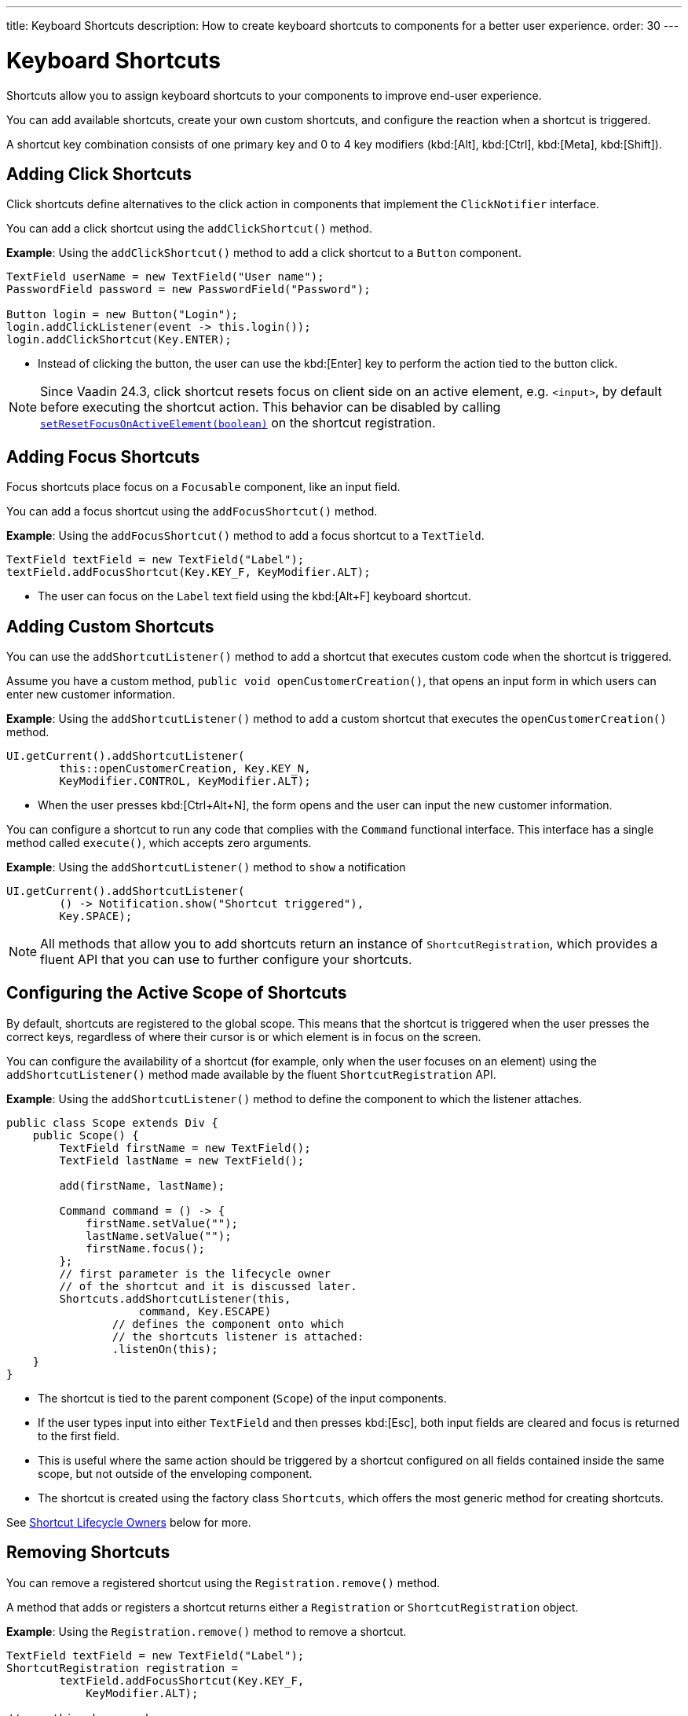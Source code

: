 ---
title: Keyboard Shortcuts
description: How to create keyboard shortcuts to components for a better user experience.
order: 30
---


= Keyboard Shortcuts

Shortcuts allow you to assign keyboard shortcuts to your components to improve end-user experience.

You can add available shortcuts, create your own custom shortcuts, and configure the reaction when a shortcut is triggered.

A shortcut key combination consists of one primary key and 0 to 4 key modifiers (kbd:[Alt], kbd:[Ctrl], kbd:[Meta], kbd:[Shift]).

== Adding Click Shortcuts

Click shortcuts define alternatives to the click action in components that implement the [interfacename]`ClickNotifier` interface.

You can add a click shortcut using the [methodname]`addClickShortcut()` method.

*Example*: Using the [methodname]`addClickShortcut()` method to add a click shortcut to a `Button` component.

[source,java]
----
TextField userName = new TextField("User name");
PasswordField password = new PasswordField("Password");

Button login = new Button("Login");
login.addClickListener(event -> this.login());
login.addClickShortcut(Key.ENTER);
----

* Instead of clicking the button, the user can use the kbd:[Enter] key to perform the action tied to the button click.

[NOTE]
Since Vaadin 24.3, click shortcut resets focus on client side on an active element, e.g. `<input>`, by default before executing the shortcut action. This behavior can be disabled by calling https://vaadin.com/api/platform/com/vaadin/flow/component/ShortcutRegistration.html[[methodname]`setResetFocusOnActiveElement(boolean)`] on the shortcut registration.

== Adding Focus Shortcuts

Focus shortcuts place focus on a `Focusable` component, like an input field.

You can add a focus shortcut using the [methodname]`addFocusShortcut()` method.

*Example*: Using the [methodname]`addFocusShortcut()` method to add a focus shortcut to a `TextTield`.

[source,java]
----
TextField textField = new TextField("Label");
textField.addFocusShortcut(Key.KEY_F, KeyModifier.ALT);
----

* The user can focus on the `Label` text field using the kbd:[Alt+F] keyboard shortcut.

== Adding Custom Shortcuts

You can use the [methodname]`addShortcutListener()` method to add a shortcut that executes custom code when the shortcut is triggered.

Assume you have a custom method, [methodname]`public void openCustomerCreation()`, that opens an input form in which users can enter new customer information.

*Example*: Using the [methodname]`addShortcutListener()` method to add a custom shortcut that executes the [methodname]`openCustomerCreation()` method.

[source,java]
----
UI.getCurrent().addShortcutListener(
        this::openCustomerCreation, Key.KEY_N,
        KeyModifier.CONTROL, KeyModifier.ALT);
----

* When the user presses kbd:[Ctrl+Alt+N], the form opens and the user can input the new customer information.

You can configure a shortcut to run any code that complies with the [interfacename]`Command` functional interface.
This interface has a single method called [methodname]`execute()`, which accepts zero arguments.

*Example*: Using the [methodname]`addShortcutListener()` method to `show` a notification

[source,java]
----
UI.getCurrent().addShortcutListener(
        () -> Notification.show("Shortcut triggered"),
        Key.SPACE);
----

[NOTE]
All methods that allow you to add shortcuts return an instance of [classname]`ShortcutRegistration`, which provides a fluent API that you can use to further configure your shortcuts.

== Configuring the Active Scope of Shortcuts

By default, shortcuts are registered to the global scope.
This means that the shortcut is triggered when the user presses the correct keys, regardless of where their cursor is or which element is in focus on the screen.

You can configure the availability of a shortcut (for example, only when the user focuses on an element) using the [methodname]`addShortcutListener()` method made available by the fluent [classname]`ShortcutRegistration` API.

*Example*: Using the [methodname]`addShortcutListener()` method to define the component to which the listener attaches.

[source,java]
----
public class Scope extends Div {
    public Scope() {
        TextField firstName = new TextField();
        TextField lastName = new TextField();

        add(firstName, lastName);

        Command command = () -> {
            firstName.setValue("");
            lastName.setValue("");
            firstName.focus();
        };
        // first parameter is the lifecycle owner
        // of the shortcut and it is discussed later.
        Shortcuts.addShortcutListener(this,
                    command, Key.ESCAPE)
                // defines the component onto which
                // the shortcuts listener is attached:
                .listenOn(this);
    }
}
----

* The shortcut is tied to the parent component (`Scope`) of the input components.
* If the user types input into either `TextField` and then presses kbd:[Esc], both input fields are cleared and focus is returned to the first field.
* This is useful where the same action should be triggered by a shortcut configured on all fields contained inside the same scope, but not outside of the enveloping component.
* The shortcut is created using the factory class [classname]`Shortcuts`, which offers the most generic method for creating shortcuts.

See <<lifecycle-owners>> below for more.

== Removing Shortcuts

You can remove a registered shortcut using the [methodname]`Registration.remove()` method.

A method that adds or registers a shortcut returns either a [classname]`Registration` or [classname]`ShortcutRegistration` object.

*Example*: Using the [methodname]`Registration.remove()` method to remove a shortcut.

[source,java]
----
TextField textField = new TextField("Label");
ShortcutRegistration registration =
        textField.addFocusShortcut(Key.KEY_F,
            KeyModifier.ALT);

// something happens here

registration.remove(); // shortcut removed!
----

[[lifecycle-owners]]
== Shortcut Lifecycle Owners

Shortcuts have a lifecycle that's controlled by an associated `Component`, called the `lifecycleOwner` component.

When the component acting as a `lifecycleOwner` is both *attached* and *visible*, the shortcut is active.
If these conditions aren't both met, the shortcut can't be triggered.

* For focus and click shortcuts, the lifecycle owner is the component itself.
It only makes sense for the click shortcut to be active when the button or input field is both in the layout and visible.

* For shortcuts registered through `UI`, the lifecycle owner is the `UI`.
This means that the shortcut only stops functioning when it's <<Removing Shortcuts,removed>>.

You can use the [methodname]`Shortcuts.addShortcutListener(...)` method to create a shortcut with a lifecycle bound to a specific component.

*Example*: Binding a shortcut to the lifecycle of the `Paragraph` component using the [methodname]`Shortcuts.addShortcutListener(...)` method.

[source,java]
----
Paragraph paragraph =
        new Paragraph("When you see me, try Alt+G!");

Shortcuts.addShortcutListener(paragraph,
        () -> Notification.show("Well done!"),
        Key.KEY_G, KeyModifier.ALT);

add(paragraph);
----

* The first parameter of the [methodname]`Shortcuts.addShortcutListener(Component, Command, Key, KeyModifier...)` method is the `lifecycleOwner` component.
* This code binds the kbd:[Alt+G] shortcut to the lifecycle of `paragraph` and is only active when the component is both attached and visible.

You can also use the [methodname]`bindLifecycleTo()` method to reconfigure the `lifecycleOwner` component of shortcuts.

*Example*: Binding the lifecycle of a click shortcut to another component using the [methodname]`bindLifecycleTo()` method.

[source,java]
----
Grid<User> usersList = new Grid<>();
Button newUserButton = new Button("Add user", event -> {
        // show new user form
});
newUserButton.addClickShortcut(Key.KEY_N, KeyModifier.CONTROL)
        .bindLifecycleTo(usersList);
----

The keyboard shortcut for clicking the “Add user” button is active when the `usersList` component is visible on the page. Once the `usersList` component is detached or it becomes invisible, the shortcut is no longer active.

== Listening for Shortcut Events

The [methodname]`addShortcutListener()` method has an overload method that accepts a [classname]`ShortcutEventListener` instead of the <<Adding Custom Shortcuts,`Command`>> parameter.
When the shortcut is detected, the event listener receives a [classname]`ShortcutEvent` that contains the `Key`, `KeyModifiers`, and both `listenOn` and `lifecycleOwner` components.

*Example*: Registering a [classname]`ShortcutEventListener` and using it with the [methodname]`addShortcutListener()` overload method.

[source,java]
----
// handles multiple shortcuts
ShortcutEventListener listener = event -> {
   if (event.matches(Key.KEY_G, KeyModifier.ALT)) {
       // do something G-related
   }
   else if (event.matches(Key.KEY_J, KeyModifier.ALT)) {
       // do something J-related
   }
};

UI.getCurrent().addShortcutListener(listener,
        Key.KEY_G, KeyModifier.ALT);
UI.getCurrent().addShortcutListener(listener,
        Key.KEY_J, KeyModifier.ALT);
----

* The `listener` handles events triggered by multiple shortcuts; both kbd:[Alt+G] and kbd:[Alt+J] invoke the listener.
* The [classname]`ShortcutEvent` provides the [methodname]`matches(Key, KeyModifier...)` method to determine which shortcut triggered the event.
For additional comparisons, you can use [methodname]`getSource()` (which returns the `listenOn` component) and [methodname]`getLifecycleOwner()` (which returns the `lifecycleOwner` component).


== Shorthands for Shortcut Modifiers

[classname]`ShortcutRegistration` includes shorthands for assigning key modifiers to a shortcut.

*Example*: Using the [methodname]`withAlt()` and [methodname]`withShift()` key modifiers with the [methodname]`addFocusShortcut()` method.

[source,java]
----
Input input = new Input();
input.addFocusShortcut(Key.KEY_F).withAlt().withShift();
----

* The focus shortcut is triggered with kbd:[Alt+Shift+F].

[classname]`ShortcutRegistration` also has the [methodname]`withModifiers(KeyModifiers...modifiers)` method, which can be used to configure all modifiers simultaneously, or to remove all modifiers.
Calling [methodname]`withModifiers(...)` without parameters removes all modifiers from the shortcut.


== Shortcut Event Behavior on the Client Side

[classname]`ShortcutRegistration` provides methods to define the behavior of events on the client side.
With browser DOM events, you can control whether an event should propagate upwards in the DOM tree (component hierarchy), and whether it should allow default browser behavior.

By default, shortcuts consume the event, which means that:

* events don't propagate upwards in the DOM tree (component hierarchy), and
* the default browser behavior is prevented; for example, the characters used in the shortcut aren't inserted into the input field, or clicking on a link prevents the browser from following the URL. See link:https://developer.mozilla.org/en-US/docs/Web/API/Event/preventDefault[`Event.preventDefault()`] for more information.

As an exception, click shortcuts created with the [methodname]`ClickNotifier::addClickShortcut(Key, KeyModifier...)` method allow default browser behavior by default.

You can change the default behavior using the [methodname]`allowEventPropagation()` (fluent), [methodname]`allowBrowserDefault()` (fluent), [methodname]`setEventPropagationAllowed(boolean)`, and [methodname]`setBrowserDefaultAllowed(boolean)` methods.

*Example*: Using the [methodname]`allowBrowserDefault()` method to change the default behavior of a focus shortcut.

[source,java]
----
Input input = new Input();
input.addFocusShortcut(Key.KEY_F)
        // the character 'f' is entered
        // into the input, if it's focused
        .allowBrowserDefault();
----

*Example*: Using the [methodname]`allowEventPropagation()` method to react to a shortcut event and change the styles of a form.

[source,java]
----
TextField name = new TextField("Name");
TextField address = new TextField("Address");
VerticalLayout form = new VerticalLayout(name, address);
add(form);

name.addFocusShortcut(Key.KEY_N, KeyModifier.CONTROL)
        .listenOn(form)
        // the shortcut event is propagated from the text field to the
        // form and higher in the hierarchy
        .allowEventPropagation();

// the listener attached to the view (this) can now catch the
// shortcut event and change the form styles
Shortcuts.addShortcutListener(this,
        () -> form.setClassName("red-border"),
        Key.KEY_N, KeyModifier.CONTROL)
        .listenOn(this);
----

Once the "Name" field has focus and the shortcut is activated, the event is propagated higher in the component hierarchy and caught by the view component.

== Checking Shortcut States

[classname]`ShortcutRegistration` offers a variety of methods to check the internal state of a shortcut, and all configurable values that have corresponding getter methods.

In addition, you can use the boolean [methodname]`isShortcutActive()` method to check whether the shortcut is enabled on the client side.


[discussion-id]`C949BD20-2809-4BD0-81FF-9A9A4E6F96E5`

++++
<style>
[class^=PageHeader-module-descriptionContainer] {display: none;}
</style>
++++